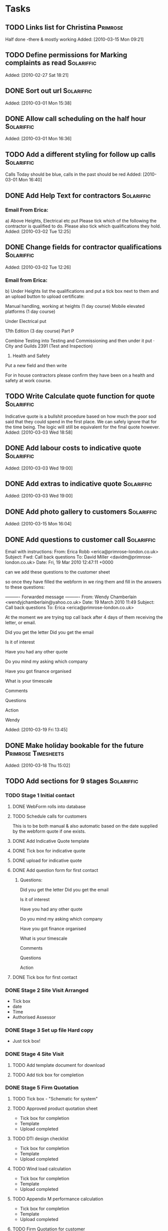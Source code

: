 #+TAGS: Solariffic(s) Project(p) Larapel(l)
* Tasks
** TODO Links list for Christina                                   :Primrose:
  Half done -there & mostly working
Added: [2010-03-15 Mon 09:21]
** TODO Define permissions for Marking complaints as read        :Solariffic:

   Added: [2010-02-27 Sat 18:21]
** DONE Sort out url                                             :Solariffic:

Added: [2010-03-01 Mon 15:38]
** DONE Allow call scheduling on the half hour                   :Solariffic:

Added: [2010-03-01 Mon 16:36]
** TODO Add a different styling for follow up calls              :Solariffic:
   Calls Today should be blue, calls in the past should be red
Added: [2010-03-01 Mon 16:40]
** DONE Add Help Text for contractors                            :Solariffic:
*** Email From Erica:
       a) Above Heights, Electrical etc put     
    Please tick which of the following the contractor is qualified to do. Please also tick which qualifications they hold.
Added: [2010-03-02 Tue 12:25]
** DONE Change fields for contractor qualifications              :Solariffic:

Added: [2010-03-02 Tue 12:26]
*** Email from Erica: 
    b) Under Heights list the qualifications and put a tick box next to them and an upload button to upload certificate:
     
    Manual handling, working at heights (1 day course)
    Mobile elevated platforms (1 day course)
     
    Under Electrical put
     
    17th Edition (3 day course)
    Part P
     
    
    Combine Testing into Testing and Commissioning and then under it put 
    ·         City and Guilds 2391 (Test and Inspection)
     
    5) Health and Safety
     
    Put a new field and then write
     
    For in house contractors please confirm they have been on a health and safety at work course.
** TODO Write Calculate quote function for quote                 :Solariffic:
   Indicative quote is a bullshit procedure based on how much the
   poor sod said that they could spend in the first place.
   We can safely ignore that for the time being. The logic will
   still be equivalent for the final quote however.
Added: [2010-03-03 Wed 18:58]
** DONE Add labour costs to indicative quote                     :Solariffic:

Added: [2010-03-03 Wed 19:00]
** DONE Add extras to indicative quote                           :Solariffic:

Added: [2010-03-03 Wed 19:00]
** DONE Add photo gallery to customers                           :Solariffic:

Added: [2010-03-15 Mon 16:04]
** DONE Add questions to customer call                           :Solariffic:
 Email with instructions:
   From: Erica Robb <erica@primrose-london.co.uk>
Subject: Fwd: Call back questions
To: David Miller <davidm@primrose-london.co.uk>
Date: Fri, 19 Mar 2010 12:47:11 +0000

can we add these questions to the customer sheet
 
so once they have filled the webform in we ring them and fill in the answers to
these questions:

---------- Forwarded message ----------
From: Wendy Chamberlain <wendyjchamberlain@yahoo.co.uk>
Date: 19 March 2010 11:49
Subject: Call back questions
To: Erica <erica@primrose-london.co.uk>


At the moment we are trying top call back after 4 days of them receiving the
letter, or email.

Did you get the letter
Did you get the email

Is it of interest

Have you had any other quote

Do you mind my asking which company

Have you got finance organised

What is your timescale

Comments

Questions

Action


 Wendy




Added: [2010-03-19 Fri 13:45]
** DONE Make holiday bookable for the future            :Primrose:Timesheets:

   Added: [2010-03-18 Thu 15:02]
** TODO Add sections for 9 stages                                :Solariffic:
*** TODO Stage 1 Initial contact
**** DONE WebForm rolls into database
**** TODO Schedule calls for customers
     This is to be both manual & also automatic based on the date
     supplied by the webform quote if one exists.
**** DONE Add Indicative Quote template
**** DONE Tick box for indicative quote
**** DONE upload for indicative quote 
**** DONE Add question form for first contact
***** Questions:
      Did you get the letter
Did you get the email

Is it of interest

Have you had any other quote

Do you mind my asking which company

Have you got finance organised

What is your timescale

Comments

Questions

Action

**** DONE Tick box for first contact
*** DONE Stage 2 Site Visit Arranged
    - Tick box
    - date
    - Time
    - Authorised Assessor
*** DONE Stage 3 Set up file Hard copy
    - Just tick box! 
*** DONE Stage 4 Site Visit
**** TODO Add template document for download
**** TODO Add tick box for completion
*** DONE Stage 5 Firm Quotation
**** TODO Tick box - "Schematic for system"
**** TODO Approved product quotation sheet
     - Tick box for completion
     - Template
     - Upload completed
**** TODO DTI design checklist
     - Tick box for completion
     - Template
     - Upload completed
**** TODO Wind load calculation
     - Tick box for completion
     - Template
     - Upload completed

**** TODO Appendix M performance calculation
     - Tick box for completion
     - Template
     - Upload completed
**** TODO Firm Quotation for customer
     - Tick box for completion
     - Template
     - Upload completed
*** DONE Stage 6 Confirmation from customer
    - tick boxes only -
      -Signed Quotation Acceptance
    - Email confirmation from accounts that
      deposit has been recieved
    - Deposit confirmation for customer
*** DONE Stage 7 Pre-Installation
**** TODO Purchase order for products - Tick box
**** TODO Confirmation of stock - Tick box
**** TODO Book date with customer
     - Specify:
       - Date
       - contractors
**** TODO Scaffolding hire
     - Optional bool
     - Template document
**** TODO Simple schematic with inverter protection settings
***** TODO bool
***** TODO template
***** TODO upload completed
**** TODO Detailed schematic for DNO
     - bool
     - template
     - upload form
**** TODO Pre-Installation checklist
     - bool
     - template
*** DONE Stage 8 Installation
**** TODO templates:
     - Statement of method
     - On site procedures
     - Staff instruction
     - Ladder checklists
     - [Scaffolding checklist]
     - Gin Wheel inspection
     - Harness inspection
*** TODO Stage 9 Testing and Commissioning
**** TODO G83/1 Installation and commissioning form
     - bool
     - Template
**** TODO Electrical Installation Certificate - 3 templates
**** TODO PV Commissioning test sheet - bool
*** TODO Stage 10 Handover to customer
**** TODO Cusomer handover checklist - bool & temp
**** TODO Managing your PV system - bool
**** TODO Feedback form !!! ASK EICA !!! - bool & temp & ???
*** TODO Stage 11 Post Installation
**** TODO Post installation checklist - bool * templ
**** TODO Follow up call scheduled
     Automatically schedule call for two weeks after installation
*** TODO Stage 12 Archive !!! ASK ERICA !!!
** DONE Change course dependancies                               :Solariffic:
From: Erica Robb <erica@primrose-london.co.uk>
Subject: changes to employees contractors
To: David Miller <davidm@primrose-london.co.uk>
Date: Thu, 25 Mar 2010 15:51:18 +0000

1. Change
 
Manual handling, working at heights (1 day course)
 
to Manual handling, working at heights and COSHH (NICEIC)
 
2. Change Working at heights to Harness training
 
3. Delete Inspection and Testing
 
4,. For site management
 
NEed everything except - Solometric, gin wheel, City and guilds 2391
 
5. For electrical
 
Add in Solar PV course, City and Guilds 2391 and Asbestos Awareness
 
6, testing and comissioning add 17th Edition and Asbestos Awareness
 
4/
Added: [2010-03-25 Thu 16:24]
** DONE Restrict access to adding/deleting templates && deleting customers :Solariffic:

Added: [2010-03-31 Wed 11:27]
** DONE remove number pages && status from customer documents    :Solariffic:

Added: [2010-03-31 Wed 11:29]
** TODO Add visual feedback for successful saves to customer stages :Solariffic:

Added: [2010-03-31 Wed 11:29]
** TODO Refresh pages on successful customer stage save          :Solariffic:

Added: [2010-03-31 Wed 11:30]
** TODO Add heading to stage templates                           :Solariffic:

Added: [2010-03-31 Wed 11:31]
** DONE Beautify Hide buttons for stages                         :Solariffic:

Added: [2010-03-31 Wed 11:31]
** DONE Restrict contractors list for site visit to be only people qualified :Solariffic:
   Should be qualified for Site Assessment
Added: [2010-03-31 Wed 11:32]
** DONE Hide History for the moment                              :Solariffic:

Added: [2010-03-31 Wed 11:33]
** TODO Build the workflow actions into the admin history        :Solariffic:

Added: [2010-03-31 Wed 11:33]
** DONE Add new items to Firm quotation                          :Solariffic:
   
   Added: [2010-03-31 Wed 11:34]
** DONE Add Text box to Asbestos Survey                          :Solariffic:
  If an Asbestos Survey has been carried out, does it require us to used licensed
  contractors for the installation or take any action before or during the
  installation?

Added: [2010-03-31 Wed 11:35]
** TODO Add form for Book date with customer                     :Solariffic:
  i) Book date with customer

  Similar to site visit

  Instead of selecting Site Assessor select

  
  Site Manager
  Roofer 1
  Roofer 2 
  Roofer 3 (optional)
  Electrician
  Testing and Commissioning 
Added: [2010-03-31 Wed 11:37]
** DONE Make S10 Feedback form optional                          :Solariffic:

Added: [2010-03-31 Wed 11:38]
** DONE Add Claiming Feed in Tariffs - Useful Information to s10 :Solariffic:

Added: [2010-03-31 Wed 11:38]
** DONE Hide products && suppliers                               :Solariffic:

Added: [2010-03-31 Wed 11:39]
** DONE Change headings for customers                            :Solariffic:

m) On the first page of a customer
 
- The heading on the page is Customer Calls - can you change it to Customer
Detail
 
- change the button Customer detail to Installation detail
 
- Change Webform quote to Information provided by customer (note you need to
change this in two places - once in the blue background box, and once below it)
 
- Change First contact to Initial lead follow up call (again change in two
places)
 
- Change customer photos to Site photos
Added: [2010-03-31 Wed 11:39]
** TODO Schedule Follow Up calls                                 :Solariffic:

Added: [2010-03-31 Wed 11:40]
** DONE Begin storing date of customer addition                  :Solariffic:
  Particularly for web form additions!
Added: [2010-03-31 Wed 11:40]
** DONE Fix customer list search                                 :Solariffic:
  It would be good to search this list by name and also postcode / status 
Added: [2010-03-31 Wed 11:41]
** DONE Auto update Customer status on workflow save             :Solariffic:

Added: [2010-03-31 Wed 11:41]
** TODO Information design for competencies                      :Solariffic:

Added: [2010-03-31 Wed 11:43]
** DONE Add customer number && date added to first customer page :Solariffic:

Added: [2010-03-31 Wed 13:09]
** TODO Add Untick to stage 5 to stages                          :Solariffic:

Added: [2010-03-31 Wed 13:10]
** TODO Allow webform quote form for non-web customers           :Solariffic:

Added: [2010-04-06 Tue 13:06]
* Projects
** Implement Solariffic CRM                                         :Project:
*** Write the CRM/Workflow software for Spirit Solar
   Data has to be entrable by 15 March
*** Document Database
*** New Outline for workflow from Erica:                         :Solariffic:
    From: Erica Robb <erica@primrose-london.co.uk>
Subject: customer stuff
To: David Miller <davidm@primrose-london.co.uk>
Date: Wed, 17 Mar 2010 22:46:20 +0000

Hi David
 
1) On each customer we need a button saying "View Status Detail" or something
like that.
 
2) Then we need a new page which lists the nine stages as per the attached
document.
 
3) If you click on one of these it expands to show all the subsections shown in
the documents.
 
4) The ones which say they need a tick box have a tick box, 
 
5) The ones which have YES against Upload Template to Solariffic have a link to
the uploaded 'Template' document available for download.
 
These templates should be accessed from the 'document database'.
master file'
 
6) The ones which have YES against Upload completed document to Solariffic have
the ability to upload the completed document against the customer.
 
I have finished up to Stage 7, still working on Stages 8 / 9
[2. application/pdf; Document master list - customer installations.pdf]...

    
*** Establish models for workflow                                :Programing:
** Timesheets                                                       :Project:
*** Temporary workers
** Beer Festival Stage                                      :Larapel:Project:
*** DONE Design for fascia                                           :Design:
*** Work out clamping                                       :Planning:Design:
*** Height for size of stage                              :Camra:Measurments:
*** Sort Insurance                                                 :Research:
*** Advertise Arnold Laver
** Larapel Stall                                            :Larapel:Project:
*** Decide on stock                                                :Planning:
*** Larapel Tree
*** Curved Corner
*** Side panels
* Calendar
** 15 March - solid schema                                      :Solariffic:

